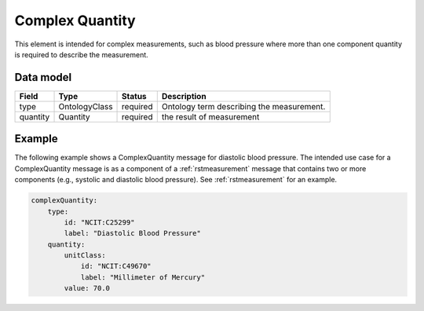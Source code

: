 .. _rstcomplexquantity:

################
Complex Quantity
################

This element is intended for complex measurements, such as blood pressure where more than one component quantity is required to describe the
measurement.


Data model
##########

.. csv-table::
   :header: Field, Type, Status, Description

   type, OntologyClass, required, Ontology term describing the measurement.
   quantity, Quantity, required, the result of measurement


Example
#######

The following example shows a ComplexQuantity message for diastolic blood pressure.
The intended use case for a ComplexQuantity message is as a component of a :ref:`rstmeasurement`
message that contains two or more components (e.g., systolic and diastolic blood pressure).
See :ref:`rstmeasurement` for an example.

.. code-block:: yaml

    complexQuantity:
        type:
            id: "NCIT:C25299"
            label: "Diastolic Blood Pressure"
        quantity:
            unitClass:
                id: "NCIT:C49670"
                label: "Millimeter of Mercury"
            value: 70.0